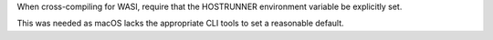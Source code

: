 When cross-compiling for WASI, require that the HOSTRUNNER environment
variable be explicitly set.

This was needed as macOS lacks the appropriate CLI tools to set a reasonable
default.
